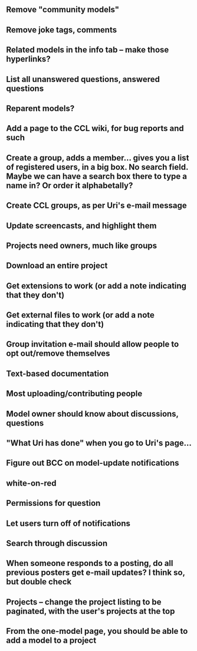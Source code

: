 ** Remove "community models"
** Remove joke tags, comments
** Related models in the info tab -- make those hyperlinks?
** List all unanswered questions, answered questions
** Reparent models?  
** Add a page to the CCL wiki, for bug reports and such
** Create a group, adds a member... gives you a list of registered users, in a big box.  No search field. Maybe we can have a search box there to type a name in?  Or order it alphabetally?
** Create CCL groups, as per Uri's e-mail message

** Update screencasts, and highlight them
** Projects need owners, much like groups
** Download an entire project

** Get extensions to work (or add a note indicating that they don't)
** Get external files to work (or add a note indicating that they don't)

** Group invitation e-mail should allow people to opt out/remove themselves
** Text-based documentation

** Most uploading/contributing people
** Model owner should know about discussions, questions
** "What Uri has done" when you go to Uri's page...

** Figure out BCC on model-update notifications

** white-on-red

** Permissions for question
** Let users turn off of notifications

** Search through discussion
** When someone responds to a posting, do all previous posters get e-mail updates?  I think so, but double check
** Projects -- change the project listing to be paginated, with the user's projects at the top
** From the one-model page, you should be able to add a model to a project
